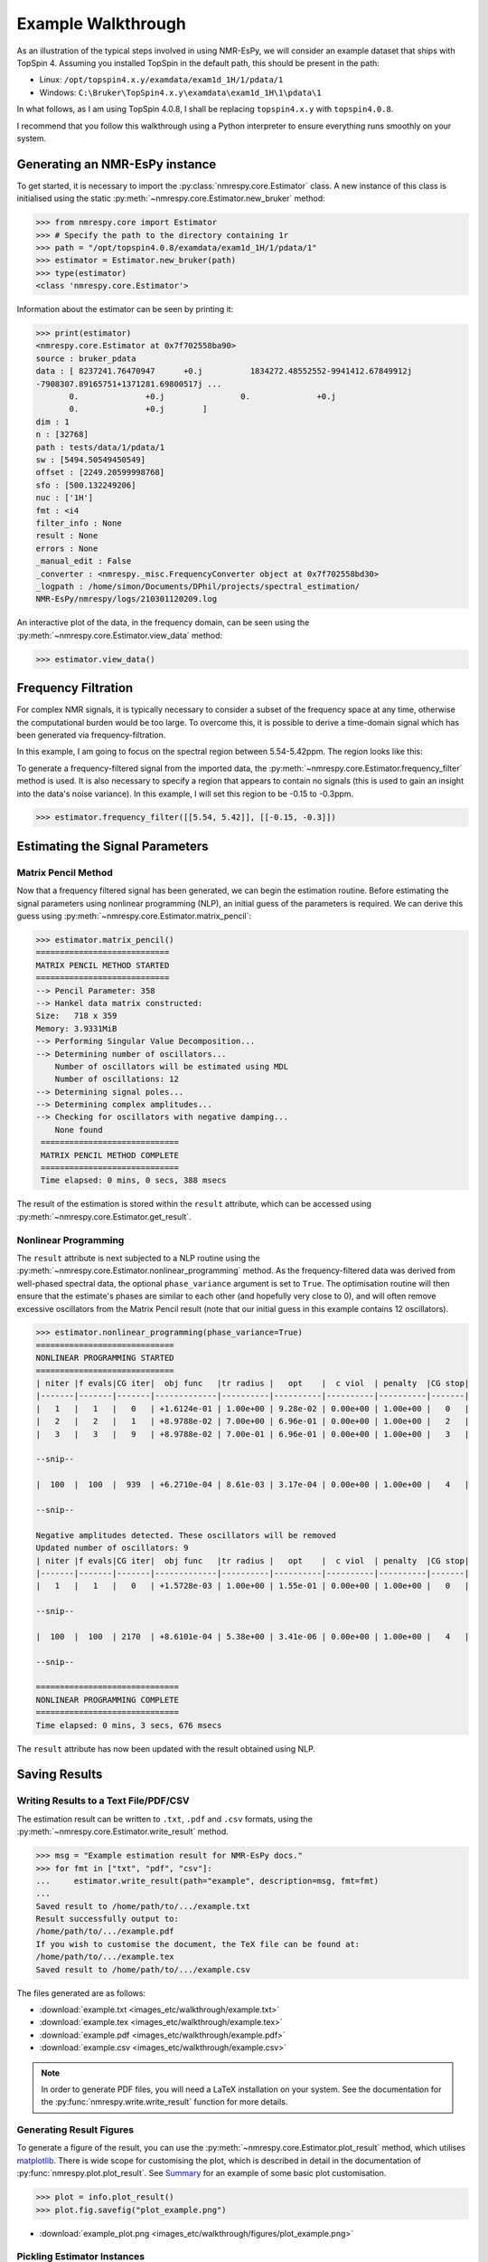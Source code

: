 Example Walkthrough
===================

As an illustration of the typical steps involved in using NMR-EsPy, we will
consider an example dataset that ships with TopSpin 4. Assuming you installed
TopSpin in the default path, this should be present in the path:

* Linux: ``/opt/topspin4.x.y/examdata/exam1d_1H/1/pdata/1``
* Windows: ``C:\Bruker\TopSpin4.x.y\examdata\exam1d_1H\1\pdata\1``

In what follows, as I am using TopSpin 4.0.8, I shall be replacing
``topspin4.x.y`` with ``topspin4.0.8``.

I recommend that you follow this walkthrough using a Python
interpreter to ensure everything runs smoothly on your system.

Generating an NMR-EsPy instance
^^^^^^^^^^^^^^^^^^^^^^^^^^^^^^^

To get started, it is necessary to import the :py:class:`nmrespy.core.Estimator`
class. A new instance of this class is initialised using the static
:py:meth:`~nmrespy.core.Estimator.new_bruker` method:

.. code:: python3

   >>> from nmrespy.core import Estimator
   >>> # Specify the path to the directory containing 1r
   >>> path = "/opt/topspin4.0.8/examdata/exam1d_1H/1/pdata/1"
   >>> estimator = Estimator.new_bruker(path)
   >>> type(estimator)
   <class 'nmrespy.core.Estimator'>

Information about the estimator can be seen by printing it:

.. code:: python3

   >>> print(estimator)
   <nmrespy.core.Estimator at 0x7f702558ba90>
   source : bruker_pdata
   data : [ 8237241.76470947      +0.j          1834272.48552552-9941412.67849912j
   -7908307.89165751+1371281.69800517j ...
          0.              +0.j                0.              +0.j
          0.              +0.j        ]
   dim : 1
   n : [32768]
   path : tests/data/1/pdata/1
   sw : [5494.50549450549]
   offset : [2249.20599998768]
   sfo : [500.132249206]
   nuc : ['1H']
   fmt : <i4
   filter_info : None
   result : None
   errors : None
   _manual_edit : False
   _converter : <nmrespy._misc.FrequencyConverter object at 0x7f702558bd30>
   _logpath : /home/simon/Documents/DPhil/projects/spectral_estimation/
   NMR-EsPy/nmrespy/logs/210301120209.log

An interactive plot of the data, in the frequency domain, can be seen using the
:py:meth:`~nmrespy.core.Estimator.view_data` method:

.. code:: python3

   >>> estimator.view_data()

.. image:: images_etc/walkthrough/figures/view_data.png
   :align: center


Frequency Filtration
^^^^^^^^^^^^^^^^^^^^

For complex NMR signals, it is typically necessary to consider a subset of
the frequency space at any time, otherwise the computational burden would be
too large. To overcome this, it is possible to derive a time-domain signal
which has been generated via frequency-filtration.

In this example, I am going to focus on the spectral region between
5.54-5.42ppm. The region looks like this:

.. image:: images_etc/walkthrough/figures/spectral_region.png
   :align: center

To generate a frequency-filtered signal from the imported data, the
:py:meth:`~nmrespy.core.Estimator.frequency_filter` method is used. It is
also necessary to specify a region that appears to contain no signals (this
is used to gain an insight into the data's noise variance). In this
example, I will set this region to be -0.15 to -0.3ppm.

.. code:: python3

   >>> estimator.frequency_filter([[5.54, 5.42]], [[-0.15, -0.3]])

Estimating the Signal Parameters
^^^^^^^^^^^^^^^^^^^^^^^^^^^^^^^^

Matrix Pencil Method
--------------------

Now that a frequency filtered signal has been generated, we can begin the
estimation routine. Before estimating the signal parameters using nonlinear
programming (NLP), an initial guess of the parameters is required. We can derive
this guess using :py:meth:`~nmrespy.core.Estimator.matrix_pencil`:

.. code:: python3

   >>> estimator.matrix_pencil()
   ============================
   MATRIX PENCIL METHOD STARTED
   ============================
   --> Pencil Parameter: 358
   --> Hankel data matrix constructed:
   Size:   718 x 359
   Memory: 3.9331MiB
   --> Performing Singular Value Decomposition...
   --> Determining number of oscillators...
       Number of oscillators will be estimated using MDL
       Number of oscillations: 12
   --> Determining signal poles...
   --> Determining complex amplitudes...
   --> Checking for oscillators with negative damping...
       None found
    =============================
    MATRIX PENCIL METHOD COMPLETE
    =============================
    Time elapsed: 0 mins, 0 secs, 388 msecs

The result of the estimation is stored within the ``result`` attribute,
which can be accessed using :py:meth:`~nmrespy.core.Estimator.get_result`.

Nonlinear Programming
---------------------

The ``result`` attribute is next subjected to a NLP routine using the
:py:meth:`~nmrespy.core.Estimator.nonlinear_programming` method. As the
frequency-filtered data was derived from well-phased spectral
data, the optional ``phase_variance`` argument is set to ``True``. The
optimisation routine will then ensure that the estimate's phases are similar to
each other (and hopefully very close to 0), and will often remove excessive
oscillators from the Matrix Pencil result (note that our initial guess in
this example contains 12 oscillators).

.. code:: python3

   >>> estimator.nonlinear_programming(phase_variance=True)
   =============================
   NONLINEAR PROGRAMMING STARTED
   =============================
   | niter |f evals|CG iter|  obj func   |tr radius |   opt    |  c viol  | penalty  |CG stop|
   |-------|-------|-------|-------------|----------|----------|----------|----------|-------|
   |   1   |   1   |   0   | +1.6124e-01 | 1.00e+00 | 9.28e-02 | 0.00e+00 | 1.00e+00 |   0   |
   |   2   |   2   |   1   | +8.9788e-02 | 7.00e+00 | 6.96e-01 | 0.00e+00 | 1.00e+00 |   2   |
   |   3   |   3   |   9   | +8.9788e-02 | 7.00e-01 | 6.96e-01 | 0.00e+00 | 1.00e+00 |   3   |

   --snip--

   |  100  |  100  |  939  | +6.2710e-04 | 8.61e-03 | 3.17e-04 | 0.00e+00 | 1.00e+00 |   4   |

   --snip--

   Negative amplitudes detected. These oscillators will be removed
   Updated number of oscillators: 9
   | niter |f evals|CG iter|  obj func   |tr radius |   opt    |  c viol  | penalty  |CG stop|
   |-------|-------|-------|-------------|----------|----------|----------|----------|-------|
   |   1   |   1   |   0   | +1.5728e-03 | 1.00e+00 | 1.55e-01 | 0.00e+00 | 1.00e+00 |   0   |

   --snip--

   |  100  |  100  | 2170  | +8.6101e-04 | 5.38e+00 | 3.41e-06 | 0.00e+00 | 1.00e+00 |   4   |

   --snip--

   ==============================
   NONLINEAR PROGRAMMING COMPLETE
   ==============================
   Time elapsed: 0 mins, 3 secs, 676 msecs

The ``result`` attribute has now been updated with the result obtained using
NLP.

Saving Results
^^^^^^^^^^^^^^

Writing Results to a Text File/PDF/CSV
--------------------------------------

The estimation result can be written to ``.txt``, ``.pdf`` and ``.csv``
formats, using the :py:meth:`~nmrespy.core.Estimator.write_result` method.

.. code:: python3

  >>> msg = "Example estimation result for NMR-EsPy docs."
  >>> for fmt in ["txt", "pdf", "csv"]:
  ...     estimator.write_result(path="example", description=msg, fmt=fmt)
  ...
  Saved result to /home/path/to/.../example.txt
  Result successfully output to:
  /home/path/to/.../example.pdf
  If you wish to customise the document, the TeX file can be found at:
  /home/path/to/.../example.tex
  Saved result to /home/path/to/.../example.csv

The files generated are as follows:

* :download:`example.txt <images_etc/walkthrough/example.txt>`
* :download:`example.tex <images_etc/walkthrough/example.tex>`
* :download:`example.pdf <images_etc/walkthrough/example.pdf>`
* :download:`example.csv <images_etc/walkthrough/example.csv>`


.. note::

   In order to generate PDF files, you will need a LaTeX installation on
   your system. See the documentation for the
   :py:func:`nmrespy.write.write_result` function for more details.

Generating Result Figures
-------------------------

To generate a figure of the result, you can use the
:py:meth:`~nmrespy.core.Estimator.plot_result` method, which utilises
`matplotlib <https://matplotlib.org/>`_. There is wide scope for customising
the plot, which is described in detail in the documentation of
:py:func:`nmrespy.plot.plot_result`. See `Summary`_ for an example of some
basic plot customisation.

.. code:: python3

   >>> plot = info.plot_result()
   >>> plot.fig.savefig("plot_example.png")

* :download:`example_plot.png <images_etc/walkthrough/figures/plot_example.png>`

Pickling Estimator Instances
----------------------------

The estimator instance can be serialised, and saved to a binary file using
Python's `pickle <https://docs.python.org/3/library/pickle.html>`_ module,
with :py:meth:`~nmrespy.core.Estimator.to_pickle`:

.. code::

   >>> estimator.to_pickle(path="pickle_example")
   Saved instance of Estimator to /home/path/to/.../pickle_example.pkl

The estimator can subsequently be recovered using
:py:meth:`~nmrespy.core.Estimator.from_pickle`:

.. code:: python3

   >>> estimator_cp = Estimator.from_pickle(path="pickle_example")
   >>> type(estimator_cp)
   <class 'nmrespy.core.Estimator'>

Saving a Logfile
----------------

A summary of the methods applied to the estimator can be saved using the
:py:meth:`~nmrespy.core.Estimator.save_logfile` method:

.. code:: python3

   >>> estimator.save_logfile(path="logfile_example")
   Log file successfully saved to /home/path/to/.../logfile_example.log

* :download:`logfile_example.log <images_etc/walkthrough/logfile_example.log>`

Summary
^^^^^^^

A script which performs the entire procedure described above is as follows.
Note that further customisation has been applied to the plot to give it an
aesthetic upgrade.

.. code:: python3

   from nmrespy.core import Estimator

   # Path to data. You'll need to change the 4.0.8 bit if you are using a
   # different TopSpin version.

   # --- Linux users ---
   path = "/opt/topspin4.0.8/examdata/exam1d_1H/1/pdata/1"

   # --- Windows users ---
   # path = "C:/Bruker/TopSpin4.0.8/examdata/exam1d_1H/1/pdata/1"

   estimator = Estimator.new_bruker(path)
   estimator.frequency_filter([[5.54, 5.42]], [[-0.15, -0.3]])
   estimator.matrix_pencil()
   estimator.nonlinear_programming(phase_variance=True)

   msg = "Example estimation result for NMR-EsPy docs."
   for fmt in ["txt", "pdf", "csv"]:
       estimator.write_result(path="example", description=msg, fmt=fmt)

   # Plot result. Set oscillator colours using the viridis colourmap
   plot = estimator.plot_result(oscillator_colors='viridis')

   # Shift oscillator labels
   label_shifts = [
       (-0.001, 2E5),
       (0.0, 2E5),
       (0.001, 2E5),
       (0.001, 2E5),
       (-0.0015, 2E5),
       (-0.001, 2E5),
       (0.0025, 2E5),
       (0.0025, 2E5),
       (-0.001, 2E5),
   ]

   for i, shifts in enumerate(label_shifts, start=1):
        plot.labels[i].set_position(
           tuple(p + s for p, s in zip(plot.labels[i].get_position(), shifts))
        )

   plot.fig.savefig("plot_example_edited.png")
   estimator.to_pickle(path="pickle_example")
   estimator.save_logfile(path="logfile_example")

* :download:`nmrespy_example.py <images_etc/walkthrough/nmrespy_example.py>`
* :download:`plot_example_edited.png <images_etc/walkthrough/figures/plot_example_edited.png>`

More functionality is provided by the :py:class:`~nmrespy.core.Estimator`.
Look at the docs for details, or email me (I don't usually bite):
`simon.hulse@chem.ox.ac.uk <mailto:simon.hulse@chem.ox.ac.uk>`_

